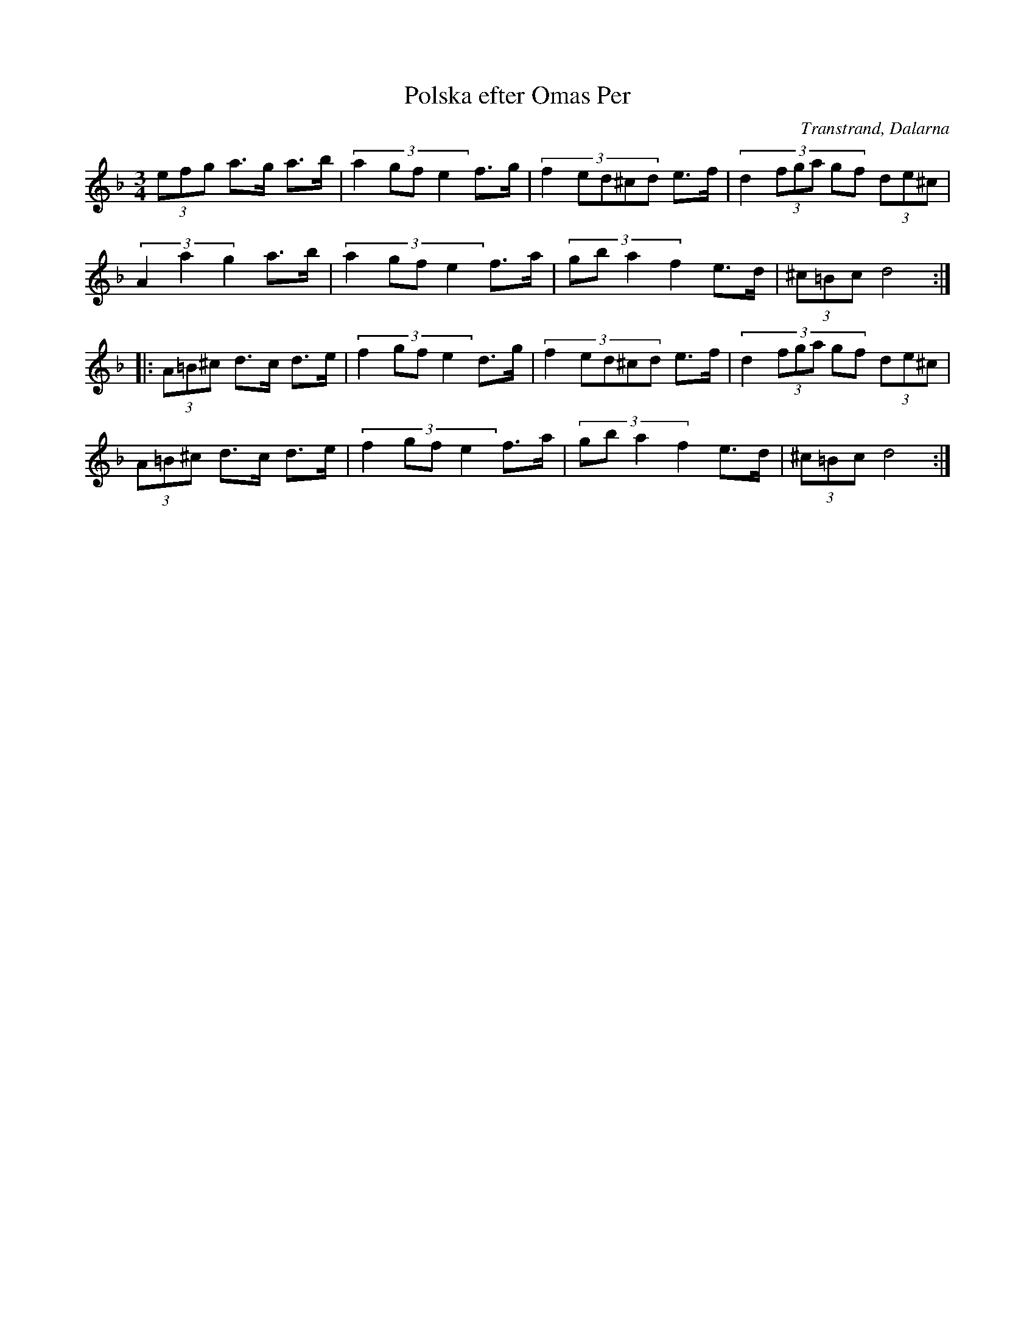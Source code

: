 %%abc-charset utf-8

X:67
T:Polska efter Omas Per
R:polska
S:Efter [[!Omas Per]]
D:Kurbits
Z:Transcribed to abcby Jon Magnusson 080826
O:Transtrand, Dalarna
M:3/4
L:1/8
K:Dm
(3 efg a>g a>b|(3:2:4 a2gfe2 f>g|(3:2:5 f2ed^cd e>f|(3:2:6 d2(3fga gf (3 de^c|
(3 A2a2g2 a>b|(3:2:4 a2gfe2 f>a|(3:2:4 gba2f2 e>d|(3 ^c=Bc d4:|
|:(3 A=B^c d>c d>e|(3:2:4 f2gfe2 d>g|(3:2:5 f2ed^cd e>f|(3:2:6 d2(3fga gf (3 de^c|
(3 A=B^c d>c d>e|(3:2:4 f2gfe2 f>a|(3:2:4 gba2f2 e>d|(3 ^c=Bc d4:|

